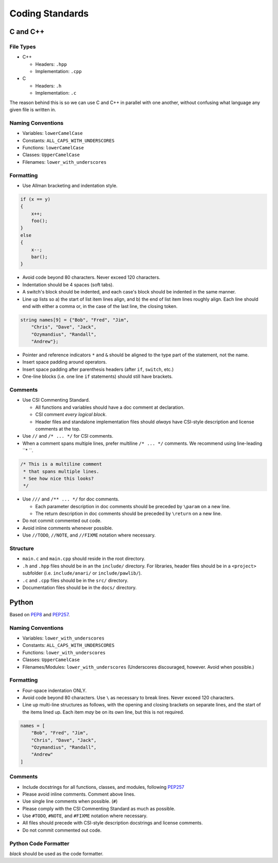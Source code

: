 Coding Standards
######################################

C and C++
======================================

File Types
------------------------------------------------

* C++

  * Headers: ``.hpp``

  * Implementation: ``.cpp``

* C

  * Headers: ``.h``

  * Implementation: ``.c``

The reason behind this is so we can use C and C++ in parallel with one
another, without confusing what language any given file is written in.

Naming Conventions
------------------------------------------------

* Variables: ``lowerCamelCase``

* Constants: ``ALL_CAPS_WITH_UNDERSCORES``

* Functions: ``lowerCamelCase``

* Classes: ``UpperCamelCase``

* Filenames: ``lower_with_underscores``

Formatting
------------------------------------------------

* Use Allman bracketing and indentation style.

..  code-block:: c++

    if (x == y)
    {
        x++;
        foo();
    }
    else
    {
        x--;
        bar();
    }

* Avoid code beyond 80 characters. Never exceed 120 characters.

* Indentation should be 4 spaces (soft tabs).

* A switch's block should be indented, and each case's block should be
  indented in the same manner.

* Line up lists so a) the start of list item lines align, and b) the end of
  list item lines roughly align. Each line should end with either a comma or,
  in the case of the last line, the closing token.

..  code-block:: c++

    string names[9] = {"Bob", "Fred", "Jim",
        "Chris", "Dave", "Jack",
        "Ozymandius", "Randall",
        "Andrew"};

* Pointer and reference indicators ``*`` and ``&`` should be aligned to the
  type part of the statement, not the name.

* Insert space padding around operators.

* Insert space padding after parenthesis headers (after ``if``, ``switch``, etc.)

* One-line blocks (i.e. one line ``if`` statements) should still have brackets.

Comments
------------------------------------------------
* Use CSI Commenting Standard.

  * All functions and variables should have a doc comment at declaration.

  * CSI comment *every logical block*.

  * Header files and standalone implementation files should *always* have
    CSI-style description and license comments at the top.

* Use ``//`` and ``/* ... */`` for CSI comments.

* When a comment spans multiple lines, prefer multiline ``/* ... */`` comments.
  We recommend using line-leading ``* ``.

..  code-block:: c++

    /* This is a multiline comment
     * that spans multiple lines.
     * See how nice this looks?
     */

* Use ``///`` and ``/** ... */`` for doc comments.

  * Each parameter description in doc comments should be preceded by ``\param``
    on a new line.

  * The return description in doc comments should be preceded by ``\return``
    on a new line.

* Do not commit commented out code.

* Avoid inline comments whenever possible.

* Use ``//TODO``, ``//NOTE``, and ``//FIXME`` notation where necessary.

Structure
------------------------------------------------

* ``main.c`` and ``main.cpp`` should reside in the root directory.

* ``.h`` and ``.hpp`` files should be in an the ``include/`` directory. For
  libraries, header files should be in a ``<project>`` subfolder (i.e.
  ``include/anari/`` or ``include/pawlib/``).

* ``.c`` and ``.cpp`` files should be in the ``src/`` directory.

* Documentation files should be in the ``docs/`` directory.

Python
======================================
Based on `PEP8 <https://www.python.org/dev/peps/pep-0008>`_ and
`PEP257 <https://www.python.org/dev/peps/pep-0257/>`_.

.. WARNING: Indent with 4 spaces, NEVER tabs! Many IDEs can be configured
   to use "soft tabs," inserting 4 sapces when you press TAB.

Naming Conventions
------------------------------------------------

* Variables: ``lower_with_underscores``

* Constants: ``ALL_CAPS_WITH_UNDERSCORES``

* Functions: ``lower_with_underscores``

* Classes: ``UpperCamelCase``

* Filenames/Modules: ``lower_with_underscores`` (Underscores discouraged,
  however. Avoid when possible.)

Formatting
------------------------------------------------

* Four-space indentation ONLY.

* Avoid code beyond 80 characters. Use ``\`` as necessary to break lines.
  Never exceed 120 characters.

* Line up multi-line structures as follows, with the opening and closing
  brackets on separate lines, and the start of the items lined up. Each
  item *may* be on its own line, but this is not required.

..  code-block:: python

    names = [
        "Bob", "Fred", "Jim",
        "Chris", "Dave", "Jack",
        "Ozymandius", "Randall",
        "Andrew"
    ]

Comments
------------------------------------------------
* Include docstrings for all functions, classes, and modules, following
  `PEP257 <https://www.python.org/dev/peps/pep-0257/>`_

* Please avoid inline comments. Comment above lines.

* Use single line comments when possible. (``#``)

* Please comply with the CSI Commenting Standard as much as possible.

* Use ``#TODO``, ``#NOTE``, and ``#FIXME`` notation where necessary.

* All files should precede with CSI-style description docstrings and
  license comments.

* Do not commit commented out code.

Python Code Formatter
-----------------------------------------------

`black` should be used as the code formatter.
